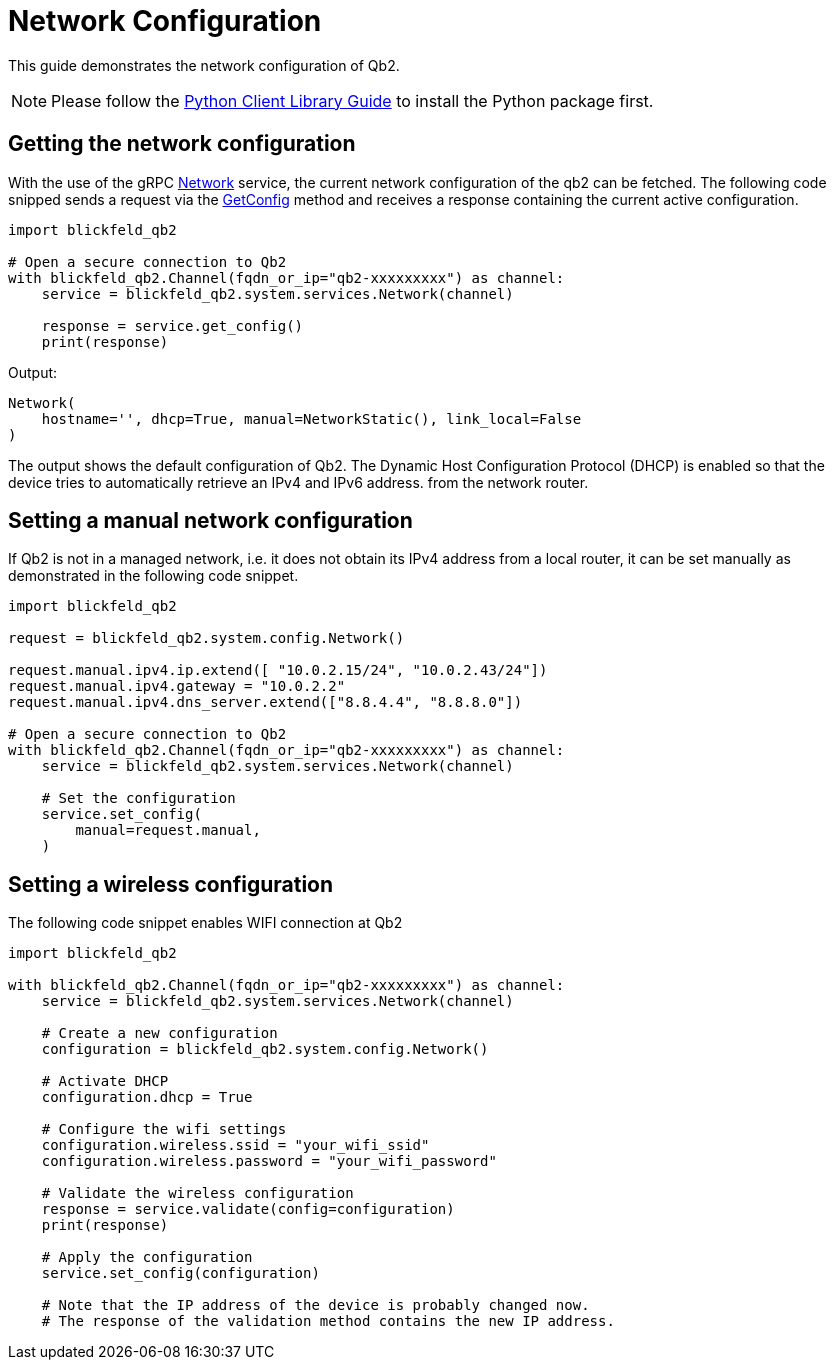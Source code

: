 = Network Configuration

This guide demonstrates the network configuration of Qb2. 

NOTE: Please follow the xref:developer:client_libraries/python.adoc[Python Client Library Guide] to install the Python package first.

== Getting the network configuration

With the use of the gRPC xref:protocol:blickfeld/system/services/network.adoc[Network] service, the current network configuration of the qb2 can be fetched.
The following code snipped sends a request via the xref:protocol:blickfeld/system/services/network.adoc#GetConfig[GetConfig] method and receives a response containing the current active configuration.  

[source, python]
----
import blickfeld_qb2

# Open a secure connection to Qb2
with blickfeld_qb2.Channel(fqdn_or_ip="qb2-xxxxxxxxx") as channel:
    service = blickfeld_qb2.system.services.Network(channel)

    response = service.get_config()
    print(response)
----

Output:

[source, text]
----
Network(
    hostname='', dhcp=True, manual=NetworkStatic(), link_local=False
)
----

The output shows the default configuration of Qb2.
The Dynamic Host Configuration Protocol (DHCP) is enabled so that the device tries to automatically retrieve an IPv4 and IPv6 address.
from the network router.

== Setting a manual network configuration

If Qb2 is not in a managed network, i.e. it does not obtain its IPv4 address from a local router, it can be set manually as demonstrated in the following code snippet. 

[source, python]
----
import blickfeld_qb2

request = blickfeld_qb2.system.config.Network()

request.manual.ipv4.ip.extend([ "10.0.2.15/24", "10.0.2.43/24"])
request.manual.ipv4.gateway = "10.0.2.2"
request.manual.ipv4.dns_server.extend(["8.8.4.4", "8.8.8.0"])

# Open a secure connection to Qb2
with blickfeld_qb2.Channel(fqdn_or_ip="qb2-xxxxxxxxx") as channel:
    service = blickfeld_qb2.system.services.Network(channel)

    # Set the configuration
    service.set_config(
        manual=request.manual,
    )
----

== Setting a wireless configuration

The following code snippet enables WIFI connection at Qb2

[source, python]
----
import blickfeld_qb2

with blickfeld_qb2.Channel(fqdn_or_ip="qb2-xxxxxxxxx") as channel:
    service = blickfeld_qb2.system.services.Network(channel)
    
    # Create a new configuration
    configuration = blickfeld_qb2.system.config.Network()

    # Activate DHCP
    configuration.dhcp = True

    # Configure the wifi settings
    configuration.wireless.ssid = "your_wifi_ssid"
    configuration.wireless.password = "your_wifi_password"
    
    # Validate the wireless configuration
    response = service.validate(config=configuration)
    print(response)

    # Apply the configuration
    service.set_config(configuration)

    # Note that the IP address of the device is probably changed now.
    # The response of the validation method contains the new IP address.
----